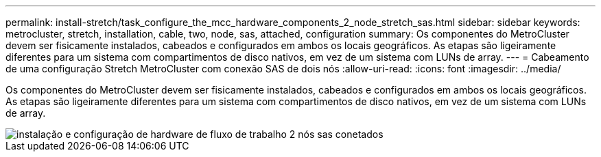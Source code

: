---
permalink: install-stretch/task_configure_the_mcc_hardware_components_2_node_stretch_sas.html 
sidebar: sidebar 
keywords: metrocluster, stretch, installation, cable, two, node, sas, attached, configuration 
summary: Os componentes do MetroCluster devem ser fisicamente instalados, cabeados e configurados em ambos os locais geográficos. As etapas são ligeiramente diferentes para um sistema com compartimentos de disco nativos, em vez de um sistema com LUNs de array. 
---
= Cabeamento de uma configuração Stretch MetroCluster com conexão SAS de dois nós
:allow-uri-read: 
:icons: font
:imagesdir: ../media/


[role="lead"]
Os componentes do MetroCluster devem ser fisicamente instalados, cabeados e configurados em ambos os locais geográficos. As etapas são ligeiramente diferentes para um sistema com compartimentos de disco nativos, em vez de um sistema com LUNs de array.

image::../media/workflow_hardware_installation_and_configuration_2_node_sas_attached.gif[instalação e configuração de hardware de fluxo de trabalho 2 nós sas conetados]
